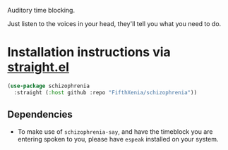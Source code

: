 #+ATTR_ORG: :width 600
[[file:.images/hearing-voices-1488519756.png]]

Auditory time blocking.

Just listen to the voices in your head, they'll tell you what you need to do.

* Installation instructions via [[https://github.com/radian-software/straight.el][straight.el]]

#+begin_src emacs-lisp
(use-package schizophrenia
  :straight (:host github :repo "FifthXenia/schizophrenia"))
#+end_src

** Dependencies
- To make use of ~schizophrenia-say~, and have the timeblock you are entering spoken to you, please have ~espeak~ installed on your system.
